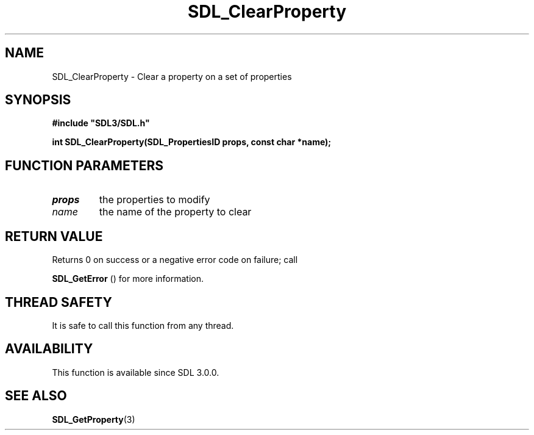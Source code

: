 .\" This manpage content is licensed under Creative Commons
.\"  Attribution 4.0 International (CC BY 4.0)
.\"   https://creativecommons.org/licenses/by/4.0/
.\" This manpage was generated from SDL's wiki page for SDL_ClearProperty:
.\"   https://wiki.libsdl.org/SDL_ClearProperty
.\" Generated with SDL/build-scripts/wikiheaders.pl
.\"  revision SDL-aba3038
.\" Please report issues in this manpage's content at:
.\"   https://github.com/libsdl-org/sdlwiki/issues/new
.\" Please report issues in the generation of this manpage from the wiki at:
.\"   https://github.com/libsdl-org/SDL/issues/new?title=Misgenerated%20manpage%20for%20SDL_ClearProperty
.\" SDL can be found at https://libsdl.org/
.de URL
\$2 \(laURL: \$1 \(ra\$3
..
.if \n[.g] .mso www.tmac
.TH SDL_ClearProperty 3 "SDL 3.0.0" "SDL" "SDL3 FUNCTIONS"
.SH NAME
SDL_ClearProperty \- Clear a property on a set of properties 
.SH SYNOPSIS
.nf
.B #include \(dqSDL3/SDL.h\(dq
.PP
.BI "int SDL_ClearProperty(SDL_PropertiesID props, const char *name);
.fi
.SH FUNCTION PARAMETERS
.TP
.I props
the properties to modify
.TP
.I name
the name of the property to clear
.SH RETURN VALUE
Returns 0 on success or a negative error code on failure; call

.BR SDL_GetError
() for more information\[char46]

.SH THREAD SAFETY
It is safe to call this function from any thread\[char46]

.SH AVAILABILITY
This function is available since SDL 3\[char46]0\[char46]0\[char46]

.SH SEE ALSO
.BR SDL_GetProperty (3)

